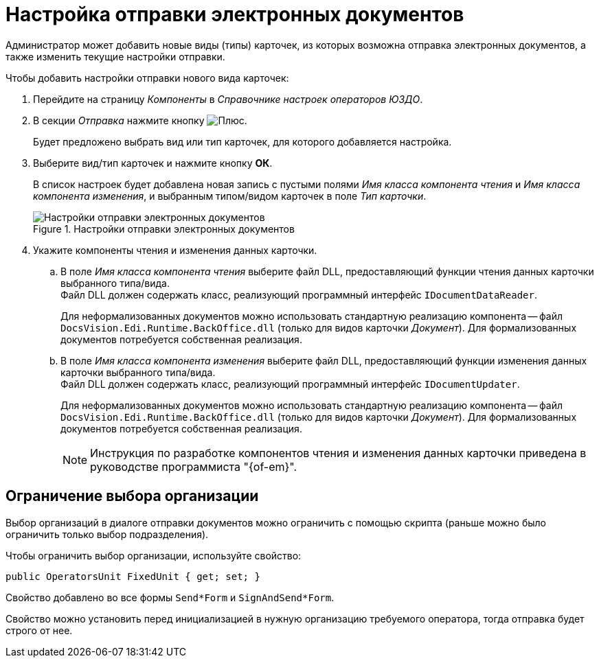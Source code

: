 = Настройка отправки электронных документов

Администратор может добавить новые виды (типы) карточек, из которых возможна отправка электронных документов, а также изменить текущие настройки отправки.

.Чтобы добавить настройки отправки нового вида карточек:
. Перейдите на страницу _Компоненты_ в _Справочнике настроек операторов ЮЗДО_.
. В секции _Отправка_ нажмите кнопку image:buttons/plus-green.png[Плюс].
+
Будет предложено выбрать вид или тип карточек, для которого добавляется настройка.
+
. Выберите вид/тип карточек и нажмите кнопку *ОК*.
+
В список настроек будет добавлена новая запись с пустыми полями _Имя класса компонента чтения_ и _Имя класса компонента изменения_, и выбранным типом/видом карточек в поле _Тип карточки_.
+
.Настройки отправки электронных документов
image::sending-settings.png[Настройки отправки электронных документов]
+
. Укажите компоненты чтения и изменения данных карточки.
.. В поле _Имя класса компонента чтения_ выберите файл DLL, предоставляющий функции чтения данных карточки выбранного типа/вида. +
Файл DLL должен содержать класс, реализующий программный интерфейс `IDocumentDataReader`.
+
Для неформализованных документов можно использовать стандартную реализацию компонента -- файл `DocsVision.Edi.Runtime.BackOffice.dll` (только для видов карточки _Документ_). Для формализованных документов потребуется собственная реализация.
.. В поле _Имя класса компонента изменения_ выберите файл DLL, предоставляющий функции изменения данных карточки выбранного типа/вида. +
Файл DLL должен содержать класс, реализующий программный интерфейс `IDocumentUpdater`.
+
Для неформализованных документов можно использовать стандартную реализацию компонента -- файл `DocsVision.Edi.Runtime.BackOffice.dll` (только для видов карточки _Документ_). Для формализованных документов потребуется собственная реализация.
+
[NOTE]
====
Инструкция по разработке компонентов чтения и изменения данных карточки приведена в руководстве программиста "{of-em}".
====

[#restrict]
== Ограничение выбора организации

Выбор организаций в диалоге отправки документов можно ограничить с помощью скрипта (раньше можно было ограничить только выбор подразделения).

Чтобы ограничить выбор организации, используйте свойство:

 public OperatorsUnit FixedUnit { get; set; }

Свойство добавлено во все формы `Send*Form` и `SignAndSend*Form`.

Свойство можно установить перед инициализацией в нужную организацию требуемого оператора, тогда отправка будет строго от нее.
